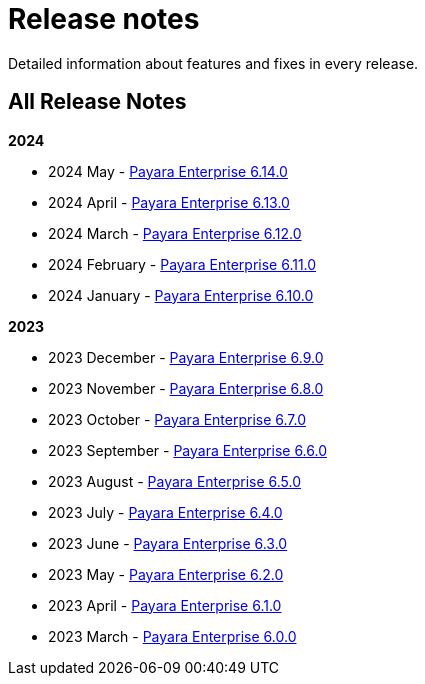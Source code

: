 [[release-notes]]
= Release notes

Detailed information about features and fixes in every release.

[[all-release-notes]]
== All Release Notes

*2024*

* 2024 May - xref:Release Notes/Release Notes 6.14.0.adoc[Payara Enterprise 6.14.0]
* 2024 April - xref:Release Notes/Release Notes 6.13.0.adoc[Payara Enterprise 6.13.0]
* 2024 March - xref:Release Notes/Release Notes 6.12.0.adoc[Payara Enterprise 6.12.0]
* 2024 February - xref:Release Notes/Release Notes 6.11.0.adoc[Payara Enterprise 6.11.0]
* 2024 January - xref:Release Notes/Release Notes 6.10.0.adoc[Payara Enterprise 6.10.0]

*2023*

* 2023 December - xref:Release Notes/Release Notes 6.9.0.adoc[Payara Enterprise 6.9.0]
* 2023 November - xref:Release Notes/Release Notes 6.8.0.adoc[Payara Enterprise 6.8.0]
* 2023 October - xref:Release Notes/Release Notes 6.7.0.adoc[Payara Enterprise 6.7.0]
* 2023 September - xref:Release Notes/Release Notes 6.6.0.adoc[Payara Enterprise 6.6.0]
* 2023 August - xref:Release Notes/Release Notes 6.5.0.adoc[Payara Enterprise 6.5.0]
* 2023 July - xref:Release Notes/Release Notes 6.4.0.adoc[Payara Enterprise 6.4.0]
* 2023 June - xref:Release Notes/Release Notes 6.3.0.adoc[Payara Enterprise 6.3.0]
* 2023 May - xref:Release Notes/Release Notes 6.2.0.adoc[Payara Enterprise 6.2.0]
* 2023 April - xref:Release Notes/Release Notes 6.1.0.adoc[Payara Enterprise 6.1.0]
* 2023 March - xref:Release Notes/Release Notes 6.0.0.adoc[Payara Enterprise 6.0.0]

